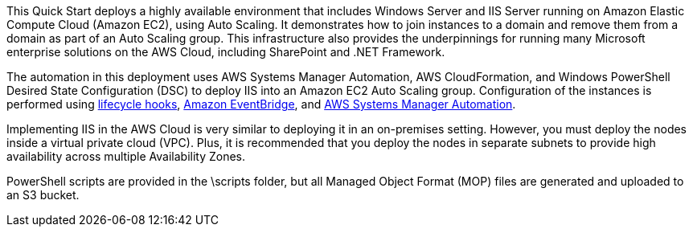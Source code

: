 // Replace the content in <>
// Briefly describe the software. Use consistent and clear branding. 
// Include the benefits of using the software on AWS, and provide details on usage scenarios.

This Quick Start deploys a highly available environment that includes Windows Server and IIS Server running on Amazon Elastic Compute Cloud (Amazon EC2), using Auto Scaling. It demonstrates how to join instances to a domain and remove them from a domain as part of an Auto Scaling group. This infrastructure also provides the underpinnings for running many Microsoft enterprise solutions on the AWS Cloud, including SharePoint and .NET Framework. 

The automation in this deployment uses AWS Systems Manager Automation, AWS CloudFormation, and Windows PowerShell Desired State Configuration (DSC) to deploy IIS into an Amazon EC2 Auto Scaling group. Configuration of the instances is performed using https://docs.aws.amazon.com/autoscaling/ec2/userguide/lifecycle-hooks.html[lifecycle hooks], https://docs.aws.amazon.com/eventbridge/latest/userguide/what-is-amazon-eventbridge.html[Amazon EventBridge], and https://docs.aws.amazon.com/systems-manager/latest/userguide/systems-manager-automation.html[AWS Systems Manager Automation]. 

Implementing IIS in the AWS Cloud is very similar to deploying it in an on-premises setting. However, you must deploy the nodes inside a virtual private cloud (VPC). Plus, it is recommended that you deploy the nodes in separate subnets to provide high availability across multiple Availability Zones.

PowerShell scripts are provided in the \scripts folder, but all Managed Object Format (MOP) files are generated and uploaded to an S3 bucket. 